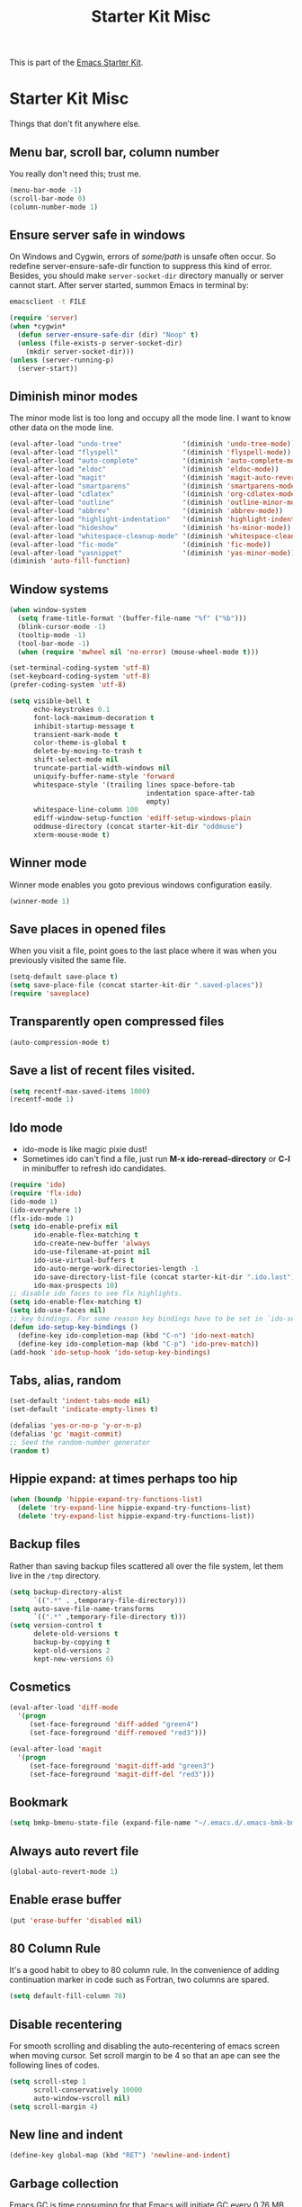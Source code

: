#+TITLE: Starter Kit Misc
#+OPTIONS: toc:nil num:nil ^:nil

This is part of the [[file:starter-kit.org][Emacs Starter Kit]].

* Starter Kit Misc
Things that don't fit anywhere else.

** Menu bar, scroll bar, column number
You really don't need this; trust me.
#+name: starter-kit-no-menu
#+begin_src emacs-lisp
(menu-bar-mode -1)
(scroll-bar-mode 0)
(column-number-mode 1)
#+end_src

** Ensure server safe in windows

On Windows and Cygwin, errors of /some/path/ is unsafe often occur. So
redefine server-ensure-safe-dir function to suppress this kind of error.
Besides, you should make =server-socket-dir= directory manually or server
cannot start. After server started, summon Emacs in terminal by:
#+begin_src sh :tangle no
emacsclient -t FILE
#+end_src

#+BEGIN_SRC emacs-lisp
(require 'server)
(when *cygwin*
  (defun server-ensure-safe-dir (dir) "Noop" t)
  (unless (file-exists-p server-socket-dir)
    (mkdir server-socket-dir)))
(unless (server-running-p)
  (server-start))
#+END_SRC

** Diminish minor modes

The minor mode list is too long and occupy all the mode line. I want to know
other data on the mode line.
#+BEGIN_SRC emacs-lisp
(eval-after-load "undo-tree"               '(diminish 'undo-tree-mode))
(eval-after-load "flyspell"                '(diminish 'flyspell-mode))
(eval-after-load "auto-complete"           '(diminish 'auto-complete-mode))
(eval-after-load "eldoc"                   '(diminish 'eldoc-mode))
(eval-after-load "magit"                   '(diminish 'magit-auto-revert-mode))
(eval-after-load "smartparens"             '(diminish 'smartparens-mode))
(eval-after-load "cdlatex"                 '(diminish 'org-cdlatex-mode))
(eval-after-load "outline"                 '(diminish 'outline-minor-mode))
(eval-after-load "abbrev"                  '(diminish 'abbrev-mode))
(eval-after-load "highlight-indentation"   '(diminish 'highlight-indentation-current-column-mode))
(eval-after-load "hideshow"                '(diminish 'hs-minor-mode))
(eval-after-load "whitespace-cleanup-mode" '(diminish 'whitespace-cleanup-mode))
(eval-after-load "fic-mode"                '(diminish 'fic-mode))
(eval-after-load "yasnippet"               '(diminish 'yas-minor-mode))
(diminish 'auto-fill-function)
#+END_SRC

** Window systems
#+srcname: starter-kit-window-view-stuff
#+begin_src emacs-lisp
  (when window-system
    (setq frame-title-format '(buffer-file-name "%f" ("%b")))
    (blink-cursor-mode -1)
    (tooltip-mode -1)
    (tool-bar-mode -1)
    (when (require 'mwheel nil 'no-error) (mouse-wheel-mode t)))

  (set-terminal-coding-system 'utf-8)
  (set-keyboard-coding-system 'utf-8)
  (prefer-coding-system 'utf-8)

  (setq visible-bell t
        echo-keystrokes 0.1
        font-lock-maximum-decoration t
        inhibit-startup-message t
        transient-mark-mode t
        color-theme-is-global t
        delete-by-moving-to-trash t
        shift-select-mode nil
        truncate-partial-width-windows nil
        uniquify-buffer-name-style 'forward
        whitespace-style '(trailing lines space-before-tab
                                    indentation space-after-tab
                                    empty)
        whitespace-line-column 100
        ediff-window-setup-function 'ediff-setup-windows-plain
        oddmuse-directory (concat starter-kit-dir "oddmuse")
        xterm-mouse-mode t)
#+end_src

** Winner mode
Winner mode enables you goto previous windows configuration easily.
#+BEGIN_SRC emacs-lisp
(winner-mode 1)
#+END_SRC

** Save places in opened files

When you visit a file, point goes to the last place where it was when you
previously visited the same file.
#+BEGIN_SRC emacs-lisp
(setq-default save-place t)
(setq save-place-file (concat starter-kit-dir ".saved-places"))
(require 'saveplace)
#+END_SRC

** Transparently open compressed files
#+begin_src emacs-lisp
(auto-compression-mode t)
#+end_src

** Save a list of recent files visited.
#+begin_src emacs-lisp
(setq recentf-max-saved-items 1000)
(recentf-mode 1)
#+end_src

** Ido mode
+ ido-mode is like magic pixie dust!
+ Sometimes ido can't find a file, just run *M-x ido-reread-directory* or
  *C-l* in minibuffer to refresh ido candidates.
#+srcname: starter-kit-loves-ido-mode
#+begin_src emacs-lisp
(require 'ido)
(require 'flx-ido)
(ido-mode 1)
(ido-everywhere 1)
(flx-ido-mode 1)
(setq ido-enable-prefix nil
      ido-enable-flex-matching t
      ido-create-new-buffer 'always
      ido-use-filename-at-point nil
      ido-use-virtual-buffers t
      ido-auto-merge-work-directories-length -1
      ido-save-directory-list-file (concat starter-kit-dir ".ido.last")
      ido-max-prospects 10)
;; disable ido faces to see flx highlights.
(setq ido-enable-flex-matching t)
(setq ido-use-faces nil)
;; key bindings. For some reason key bindings have to be set in `ido-setup-hook'
(defun ido-setup-key-bindings ()
  (define-key ido-completion-map (kbd "C-n") 'ido-next-match)
  (define-key ido-completion-map (kbd "C-p") 'ido-prev-match))
(add-hook 'ido-setup-hook 'ido-setup-key-bindings)
#+end_src

** Tabs, alias, random
#+begin_src emacs-lisp
(set-default 'indent-tabs-mode nil)
(set-default 'indicate-empty-lines t)

(defalias 'yes-or-no-p 'y-or-n-p)
(defalias 'gc 'magit-commit)
;; Seed the random-number generator
(random t)
#+end_src

** Hippie expand: at times perhaps too hip
#+begin_src emacs-lisp
  (when (boundp 'hippie-expand-try-functions-list)
    (delete 'try-expand-line hippie-expand-try-functions-list)
    (delete 'try-expand-list hippie-expand-try-functions-list))
#+end_src

** Backup files

Rather than saving backup files scattered all over the file system, let them
live in the =/tmp= directory.
#+begin_src emacs-lisp
(setq backup-directory-alist
      `((".*" . ,temporary-file-directory)))
(setq auto-save-file-name-transforms
      `((".*" ,temporary-file-directory t)))
(setq version-control t
      delete-old-versions t
      backup-by-copying t
      kept-old-versions 2
      kept-new-versions 6)
#+end_src

** Cosmetics

#+begin_src emacs-lisp
(eval-after-load 'diff-mode
  '(progn
     (set-face-foreground 'diff-added "green4")
     (set-face-foreground 'diff-removed "red3")))

(eval-after-load 'magit
  '(progn
     (set-face-foreground 'magit-diff-add "green3")
     (set-face-foreground 'magit-diff-del "red3")))
#+end_src

** Bookmark

#+BEGIN_SRC emacs-lisp
(setq bmkp-bmenu-state-file (expand-file-name "~/.emacs.d/.emacs-bmk-bmenu-state.el"))
#+END_SRC

** Always auto revert file
#+BEGIN_SRC emacs-lisp
(global-auto-revert-mode 1)
#+END_SRC

** Enable erase buffer
#+BEGIN_SRC emacs-lisp
(put 'erase-buffer 'disabled nil)
#+END_SRC

** 80 Column Rule
It's a good habit to obey to 80 column rule. In the convenience of adding
continuation marker in code such as Fortran, two columns are spared.
#+BEGIN_SRC emacs-lisp
(setq default-fill-column 78)
#+END_SRC

** Disable recentering
   For smooth scrolling and disabling the auto-recentering of emacs screen when
moving cursor. Set scroll margin to be 4 so that an ape can see the following
lines of codes.
#+BEGIN_SRC emacs-lisp
(setq scroll-step 1
      scroll-conservatively 10000
      auto-window-vscroll nil)
(setq scroll-margin 4)
#+END_SRC

** New line and indent
#+BEGIN_SRC emacs-lisp
(define-key global-map (kbd "RET") 'newline-and-indent)
#+END_SRC

** Garbage collection

Emacs GC is time consuming for that Emacs will initiate GC every 0.76 MB. We
set it to be 20 MB to save time.
#+BEGIN_SRC emacs-lisp
(setq gc-cons-threshold 20000000)
#+END_SRC

** Compile and grep
*** Auto save
Save buffers before compile automatically.
#+BEGIN_SRC emacs-lisp
(setq compilation-ask-about-save nil)
#+END_SRC

*** Auto show subtree
Grep buffer use =compile-goto-error= to locate. The problem is this function
will not auto expand folding after go to due buffer and point which is
annoying in org mode. Advice below is for:
1. Switch window and then switch back to set current buffer to be buffer of
   current file. It's may be a bug that =compile-goto-error= will set current
   buffer to be the *compilation* or *grep* buffer.
2. Determine whether invisible or not and show subtree if invisible.
3. Recenter window.

#+begin_src emacs-lisp
(defadvice compile-goto-error (after cge-after activate)
  (other-window 1)
  (other-window -1)
  (when (outline-invisible-p)
    (show-subtree))
  (recenter))
#+end_src

*** Key bindings

#+begin_src emacs-lisp
(defun compilation-display-error-dwim ()
  (interactive)
  (compile-goto-error)
  (other-window -1))

(eval-after-load "grep"
  `(progn
     (define-key grep-mode-map (kbd "j") 'compilation-next-error)
     (define-key grep-mode-map (kbd "k") 'compilation-previous-error)
     (define-key grep-mode-map (kbd "d") 'compilation-display-error-dwim)))
(eval-after-load "compile"
  `(progn
     (define-key compilation-mode-map (kbd "j") 'compilation-next-error)
     (define-key compilation-mode-map (kbd "k") 'compilation-previous-error)
     (define-key compilation-mode-map (kbd "d") 'compilation-display-error-dwim)))
#+end_src

*** Grep ignore directories and files

Don't grep repositories and some files.
#+BEGIN_SRC emacs-lisp
(eval-after-load "grep"
  `(progn
     (dolist (dir '(".git"
                    ".cvs"
                    ".svn"
                    ".hg"))
       (add-to-list 'grep-find-ignored-directories dir))
     (dolist (file '("#*"
                     "*.mod"))
       (add-to-list 'grep-find-ignored-files file))))
#+END_SRC

*** Wgrep

#+begin_src emacs-lisp
(setq wgrep-auto-save-buffer t)
#+end_src

** Window numbering

Changing from one window to another is so easy in Emacs with window number,
you just key in *M-n* to jump to n-th window numbered by the plugin.
#+BEGIN_SRC emacs-lisp
(window-numbering-mode 1)
#+END_SRC

** Ediff and diff

Recover previous windows configuration when quitting ediff.
#+BEGIN_SRC emacs-lisp
(setq vc-diff-switches '("-b" "-B" "-u"))
(setq vc-git-diff-switches nil)
(setq diff-switches "-u")
(eval-after-load "ediff"
  `(add-hook 'ediff-after-quit-hook-internal 'winner-undo))
#+END_SRC

** Don't disable narrowing commands

#+begin_src emacs-lisp
(put 'narrow-to-page 'disable nil)
(put 'narrow-to-defun 'disable nil)
(put 'narrow-to-region 'disable nil)
#+end_src
** Executable scripts

#+begin_src emacs-lisp
(add-hook 'after-save-hook
          'executable-make-buffer-file-executable-if-script-p)
#+end_src

** Cleanup white spaces

#+begin_src emacs-lisp
(require 'whitespace-cleanup-mode)
(defun turn-on-whitespace-cleanup-mode ()
  "Rewrite `turn-on-whitespace-cleanup-mode' of `whitespace-cleanup-mode' so
that `whitespace-cleanup-mode' will not turn on for large files whose size are
larger than `large-file-warning-threshold'."
  (unless (or (minibufferp)
              (apply 'derived-mode-p whitespace-cleanup-mode-ignore-modes)
              (>= (buffer-size) large-file-warning-threshold))
    (whitespace-cleanup-mode 1)))
(global-whitespace-cleanup-mode)
#+end_src

** Tramp

Unfortunately currently Cygwin doesn't support file descriptor passing via
unix-domain sockets and it's not possible to enable ControlMaster (Google
=Cygwin ssh ControlMaster=).
#+begin_src emacs-lisp
(when *cygwin*
  (setq tramp-use-ssh-controlmaster-options nil))
(when (executable-find "rsync")
  (setq tramp-default-method "rsync"))
#+end_src

** Auto Hot Key

To automatically remap *capslock* to *ctrl* and *shift-capslock* to original
*capslock* every time you start up PC:
+ Click the Start button Picture of the Start button , click All Programs,
  right-click the Startup folder, and then click Open.
+ Right-click the [[~/.emacs.d/starter-kit-ahk.ahk][starter-kit-ahk]] script, and then click Create Shortcut. The
  new shortcut appears in the same location as the original item.
+ Drag the shortcut into the Startup folder.

#+begin_src emacs-lisp
(setq ahk-syntax-directory (concat starter-kit-dir "src/ahk-mode/Syntax/"))
(add-to-list 'auto-mode-alist
             '("\\.ahk$"  . ahk-mode))
(autoload 'ahk-mode "ahk-mode" "Mode for editing AutoHotKey configuration file." t)
#+end_src

** Text mode

#+begin_src emacs-lisp
(add-hook 'text-mode-hook 'turn-on-auto-fill)
(add-hook 'text-mode-hook 'turn-on-flyspell)
#+end_src

** Csv mode

#+begin_src emacs-lisp
(setq csv-separators '("," ";" "|" " "))
#+end_src

** Executable buffer

#+begin_src emacs-lisp
(add-hook 'after-save-hook 'executable-make-buffer-file-executable-if-script-p)
#+end_src

** Pinyin input

#+begin_src emacs-lisp
(defvar starter-kit-eim-py-bank (expand-file-name
                             "eim-user-bank.txt"
                             (if dropbox-root
                                 (expand-file-name "dict" dropbox-root)
                               (expand-file-name "~/.emacs.d/pyim")))
  "Pinyin word bank file. This should be the full path of the bank file.")
(autoload 'eim-use-package "eim" "Another emacs input method" t)
;; 不使用tooltip
(setq eim-use-tooltip nil)
(register-input-method
 "eim-wb" "euc-cn" 'eim-use-package
 "五笔" "汉字五笔输入法" "wb.txt")
(register-input-method
 "eim-py" "euc-cn" 'eim-use-package
 "拼音" "汉字拼音输入法" starter-kit-eim-py-bank)
;; 默认的multilingual text输入法
(setq default-input-method "eim-py")
;; 输入;暂时输入英文
(autoload 'eim-insert-ascii "eim-extra" "Use a key to insert English." t)
(global-set-key ";" 'eim-insert-ascii)
;; install py bank for eim if needed
(unless (file-exists-p (file-name-directory starter-kit-eim-py-bank))
  (mkdir (file-name-directory starter-kit-eim-py-bank) t))
(unless (file-exists-p starter-kit-eim-py-bank)
  (copy-file
   (expand-file-name
    "py.txt"
    (file-name-directory (locate-library "eim")))
   starter-kit-eim-py-bank))
#+end_src

** CMake mode

#+BEGIN_SRC emacs-lisp
(add-hook 'cmake-mode-hook 'cmake-font-lock-activate)
#+END_SRC

** Rst mode (reStructuredText)

#+BEGIN_SRC emacs-lisp
(add-to-list 'auto-mode-alist '("\\.rst\\'" . rst-mode))
(autoload 'rst-mode "rst")
(defun my-rst-config ()
  (turn-on-flyspell))
(add-hook 'rst-mode-hook 'my-rst-config)
#+END_SRC

** Key Chord mode

#+begin_src emacs-lisp
(require 'key-chord)
(key-chord-mode 1)
#+end_src
